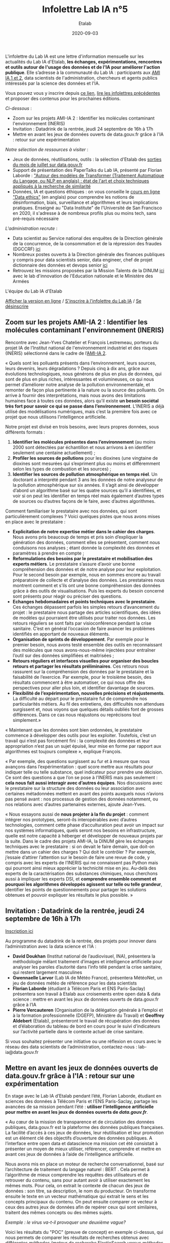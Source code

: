 #+title: Infolettre Lab IA n°5
#+date: 2020-09-03
#+author: Etalab
#+layout: post
#+draft: false

L'infolettre du Lab IA est une lettre d'information mensuelle sur les actualités du Lab IA d'Etalab, *les échanges, expérimentations, rencontres et outils autour de l'usage des données et de l'IA pour améliorer l'action publique*. Elle s’adresse à la communauté du Lab IA : participants aux [[https://www.etalab.gouv.fr/intelligence-artificielle-decouvrez-les-15-nouveaux-projets-selectionnes][AMI IA 1 et 2]], data scientists de l'administration, chercheurs et agents publics intéressés par la science des données et l'IA.

Vous pouvez vous y inscrire depuis [[https://infolettres.etalab.gouv.fr/subscribe/lab-ia@mail.etalab.studio][ce lien]], [[https://etalab.github.io/infolettre-lab-ia/][lire les infolettres précédentes]] et proposer des contenus pour les prochaines éditions.

/Ci-dessous/ : 

- Zoom sur les projets AMI-IA 2 : Identifier les molécules contaminant l'environnement (INERIS)
- Invitation : Datadrink de la rentrée, jeudi 24 septembre de 16h à 17h 
- Mettre en avant les jeux de données ouverts de data.gouv.fr grâce à l'IA : retour sur une expérimentation

/Notre sélection de ressources à visiter/ :

- Jeux de données, réutilisations, outils : la sélection d'Etalab des [[https://www.data.gouv.fr/fr/posts/suivi-des-sorties-juillet-2020/][sorties du mois de juillet sur data.gouv.fr]]
- Support de présentation des PaperTalks du Lab IA, présenté par Florian Laborde : [[https://speakerdeck.com/etalabia/paper-talk-transformer-nlp]["Autour des modèles de Transformer (Traitement Automatique du Langage, ou NLP en anglais) : état de l'art et choix techniques appliqués à la recherche de similarité]]
- Données, IA et questions éthiques : on vous conseille le [[https://ethics.fast.ai/index.html][cours en ligne "Data ethics"]] (en anglais) pour comprendre les notions de désinformation, biais, surveillance et algorithmes et leurs implications pratiques. Enseigné au "Data Institute" de l'Université de San Francisco en 2020, il s'adresse à de nombreux profils plus ou moins tech, sans pré-requis nécessaire 

/L'administration recrute/ :
- Data scientist au Service national des enquêtes de la Direction générale de la concurrence, de la consommation et de la répression des fraudes (DGCCRF) [[https://place-ep-recrute.talent-soft.com/Pages/Offre/detailoffre.aspx?idOffre=393477&idOrigine=502&LCID=1036&offerReference=MEF_2020-2216][ici]]
- Nombreux postes ouverts à la Direction générale des finances publiques y compris pour data scientists senior, data engineer, chef de projet dictionnaire des données et devops senior [[https://www.place-emploi-public.gouv.fr/][ici]]
- Retrouvez les missions proposées par la Mission Talents de la DINUM [[https://www.numerique.gouv.fr/services/partagez-vos-talents-numeriques/][ici]] avec le lab d'innovation de l'Education nationale et le Ministère des Armées 

L'équipe du Lab IA d'Etalab

[[https://etalab.github.io/infolettre-lab-ia/numero-4/][Afficher la version en ligne]] /
[[https://infolettres.etalab.gouv.fr/subscribe/lab-ia@mail.etalab.studio][S'inscrire à l'infolettre du Lab IA]] / [[https://infolettres.etalab.gouv.fr/unsubscribe/lab-ia@mail.etalab.studio][Se désinscrire]] 

** Zoom sur les projets AMI-IA 2 : Identifier les molécules contaminant l'environnement (INERIS)

[[https://etalab.github.io/infolettre-lab-ia/img/INERIS.png]]

Rencontre avec Jean-Yves Chatelier et François Lestremeau, porteurs du projet IA de l’Institut national de l'environnement industriel et des risques (INERIS) sélectionné dans le cadre de l’[[https://www.modernisation.gouv.fr/home/ami-intelligence-artificielle-15-nouveaux-laureats-se-saisissent-de-lia-pour-leurs-missions-de-service-public][AMI-IA 2]]. 

« Quels sont les polluants présents dans l‘environnement, leurs sources, leurs devenirs, leurs dégradations ? Depuis cinq à dix ans, grâce aux évolutions technologiques, nous générons de plus en plus de données, qui sont de plus en plus riches, intéressantes et volumineuses, ce qui nous permet d’améliorer notre analyse de la pollution environnementale, et remonter de façon plus pertinente à la nature ou la source des polluants. On arrive à fournir des interprétations, mais nous avons des limitations humaines face à toutes ces données, alors qu’il existe *un besoin sociétal très fort pour savoir ce qui se passe dans l’environnement*. L’INERIS a déjà utilisé des modélisations numériques, mais c’est la première fois avec ce projet que nous utilisons l’intelligence artificielle. 

Notre projet est divisé en trois besoins, avec leurs propres données, sous différents formats : 

1)	*Identifier les molécules présentes dans l’environnement* (au moins 2000 sont détectées par échantillon et nous arrivons à en identifier seulement une centaine actuellement) ; 
2)	*Profiler les sources de pollutions* pour les dioxines (une vingtaine de dioxines sont mesurées qui s’expriment  plus ou moins et différemment selon les types de combustion et les sources) ; 
3)	*Identifier les sources de pollution atmosphérique en temps réel*. Un doctorant a interprété pendant 3 ans les données de notre analyseur de la pollution atmosphérique sur six années. Il s’agit ainsi de développer d’abord un algorithme basé sur les quatre sources qu’il a identifiées, et voir si on peut les identifier en temps réel mais également d’autres types de sources ou d’autres façons de le faire, avec d’autres algorithmes. 

Comment familiariser le prestataire avec nos données, qui sont particulièrement complexes ? Voici quelques pistes que nous avons mises en place avec le prestataire : 

-	*Explicitation de notre expertise métier dans le cahier des charges*. Nous avons pris beaucoup de temps et pris soin d’expliquer la génération des données, comment elles se présentent, comment nous conduisons nos analyses ; étant donnée la complexité des données et paramètres à prendre en compte ; 
-	*Reformulations des besoins par le prestataire et mobilisation des experts métiers*. Le prestataire s’assure d’avoir une bonne compréhension des données et de notre analyse pour leur exploitation. Pour le second besoin par exemple, nous en sommes encore au travail préparatoire de collecte et d’analyse des données. Les prestataires nous montrent comment et s’ils ont une bonne compréhension des données grâce  à des outils de visualisations. Puis les experts du besoin concerné sont présents pour réagir ou préciser des questions. 
-	*Echanges hebdomadaires et points techniques avec le prestataire*. Ces échanges dépassent parfois les simples retours d’avancement du projet : le prestataire nous partage des articles scientifiques, des idées de modèles qui pourraient être utilisés pour traiter nos données. Les retours réguliers se sont faits par visioconférence pendant la crise sanitaire. C’est en général l’occasion de faire avancer les problèmes identifiés en apportant de nouveaux éléments. 
-	*Organisation de sprints de développement*. Par exemple pour le premier besoin, nous avons testé ensemble des outils en reconnaissant des molécules que nous avons-nous-même injectées pour entraîner l’outil sur des données simplifiées et maitrisées ;
-	*Retours réguliers et interfaces visuelles pour organiser des boucles retours et partager les résultats préliminaires*. Ces retours nous rassurent sur la compréhension des données par le prestataire et la faisabilité de l’exercice. Par exemple, pour le troisième besoin, des résultats commencent à être automatiser, ce qui nous offre des perspectives pour aller plus loin, et identifier davantage de sources. 
-	*Flexibilité de l’expérimentation, nouvelles précisions et réajustements*. La difficulté au départ pour le prestataire fut de comprendre nos particularités métiers. Au fil des entretiens, des difficultés non attendues surgissent et, nous voyons que quelques détails oubliés font de grosses différences. Dans ce cas nous réajustons ou reprécisons tout simplement.»

« Maintenant que les données sont bien ordonnées, le prestataire commence à développer des outils pour les exploiter. Toutefois, c’est un travail qui n’est pas forcément fini : la complexité des données et leur appropriation n’est pas un sujet épuisé, leur mise en forme par rapport aux algorithmes est toujours complexe », explique François. 

« Par exemple, des questions surgissent au fur et à mesure que nous avançons dans l’expérimentation : quel score mettre aux résultats pour indiquer telle ou telle substance, quel indicateur pour prendre une décision. Ce sont des questions a que l’on se pose à l’INERIS mais pas seulement : *cela nous fait aussi interagir avec d’autres équipes*. Nos discussions avec le prestataire sur la structure des données ou leur association avec certaines métadonnées mettent en avant des points auxquels nous n’avions pas pensé avant : nos processus de gestion des données notamment, ou nos relations avec d’autres partenaires externes, ajoute Jean-Yves.

« Nous essayons aussi de *nous projeter à la fin du projet* : comment intégrer nos prototypes, seront-ils interopérables avec d’autres technologies, comment cette phase d’acculturation peut avoir un impact sur nos systèmes informatiques, quels seront nos besoins en infrastructure, quelle est notre capacité à héberger et développer de nouveaux projets par la suite. Dans le cadre des projets AMI-IA, la DINUM gère les échanges techniques avec le prestataire : si on devait le faire demain, que doit-on mettre dans un cahier des charges ? Qui doit le contrôler ? Par exemple, j’essaie d’attirer l’attention sur le besoin de faire une revue de code, y compris avec les experts de l’INERIS qui ne connaissent pas Python mais qui pourront ainsi mieux apprécier la technicité mise en jeu. Au-delà des experts de la caractérisation des substances chimiques, nous cherchons aussi à impliquer les experts DSI, et *comprendre ensemble comment et pourquoi les algorithmes développés agissent sur telle ou telle grandeur*, identifier les points de questionnements pour partager les solutions obtenues et pouvoir expliquer les résultats le plus possible. »

** Invitation : Datadrink de la rentrée, jeudi 24 septembre de 16h à 17h 

[[https://etalab.github.io/infolettre-lab-ia/img/ED70891D-B74D-4450-870A-6C5A64192B54.jpeg]]

[[https://www.eventbrite.fr/e/billets-datadrink-lab-ia-etalab-de-la-rentree-118914984921][Inscription ici]]

Au programme du datadrink de la rentrée, des projets pour innover dans l’administration avec la data science et l’IA : 
-	*David Doukhan* (Institut national de l’audiovisuel, INA), présentera la méthodologie mêlant traitement d’images et intelligence artificielle pour analyser les paroles d’autorité dans l’info télé pendant la crise sanitaire, qui restent largement masculines
-	*Gwennaelle Larvor* (Lab IA de Météo France), présentera MétéoNet, un jeu de données météo de référence pour les data scientists 
-	*Florian Laborde* (étudiant à Télécom Paris et ENS Paris-Saclay) présentera son travail à Etalab aux croisements entre open data & data science : mettre en avant les jeux de données ouverts de data.gouv.fr grâce à l’IA 
-	*Pierre Vercauteren* (Organisation de la délégation générale à l’emploi et à la formation professionnelle (DGEFP), Ministère du Travail) et *Geoffrey Aldebert* (Etalab), présenteront le travail de récupération des données et d’élaboration du tableau de bord en cours pour le suivi d’indicateurs sur l’activité partielle dans le contexte actuel de crise sanitaire.

Si vous souhaitez présenter une initiative ou une réflexion en cours avec le réseau des data scientists de l’administration, contactez-nous : lab-ia@data.gouv.fr 

** Mettre en avant les jeux de données ouverts de data.gouv.fr grâce à l'IA : retour sur une expérimentation

En stage avec le Lab IA d’Etalab pendant l’été, Florian Laborde, étudiant en sciences des données à Télécom Paris et l’ENS Paris-Saclay, partage les avancées de sa mission pendant l’été : *utiliser l’intelligence artificielle pour mettre en avant les jeux de données ouverts de [[data.gouv.fr][data.gouv.fr]]*. 

« Au cœur de la mission de transparence et de circulation des données publiques, data.gouv.fr est la plateforme des données publiques françaises. La facilité d’accès à ces jeux de données, leur réutilisation et leur promotion est un élément clé des objectifs d’ouverture des données publiques. A l’interface entre open data et datascience ma mission cet été consistait à présenter un moyen de mieux utiliser, référencer, comprendre et mettre en avant ces jeux de données à l’aide de l’intelligence artificielle. 

Nous avons mis en place un moteur de recherche conversationnel, basé sur l’architecture de traitement du langage naturel : BERT . Cela permet à l’algorithme de mieux comprendre les requêtes des utilisateurs et de retrouver du contenu, sans pour autant avoir à utiliser exactement les mêmes mots. Pour cela, on extrait le contexte de chacun des jeux de données : son titre, sa description, le nom du producteur. On transforme ensuite le texte en un vecteur mathématique qui extrait le sens et les concepts principaux du contenu. On peut ensuite comparer ce vecteur à ceux des autres jeux de données afin de repérer ceux qui sont similaires, traitent des mêmes concepts ou des mêmes sujets. 

/Exemple : le virus va-t-il provoquer une deuxième vague?/

[[https://etalab.github.io/infolettre-lab-ia/img/exemple.png]]

Voici les résultats du "POC" (preuve de concept) en exemple ci-dessus, qui nous permets de comparer les résultats de recherches obtenus avec différentes méthodes (moteur de recherche ElasticSearch versus méthodes d'IA utilisant SBERT). On remarque que l'on obtient des résultats différents par rapport à l’utilisation habituelle en mots-clés. Dans cet exemple, aucun des mots n’est commun avec le texte des jeux de données, on s’adresse à l’interface sous forme de question et avec une phrase complète. A gauche Elasticsearch, le moteur de recherche actuel basé sur un référencement des mots-clés, au centre le moteur de recherche intelligent lorsqu’on utilise également des mots clés (afin de comparer les résultats des deux moteurs de recherche avec une requête identique) et à droite une requête très similaire mais exprimée par une phrase complète. *Là où l’approche classique reconnaît simplement les mots identiques dans le descriptif des jeux de données, l’intelligence artificielle apporte une compréhension sémantique et conceptuelle de la phrase*. », partage Florian. 

« Cela marque le début de nouveaux possibles pour la plateforme data.gouv.fr pour créer plus d’engagement et de consultation des jeux de données à l’aide d’un outil de recherche amélioré ou même d’un agent conversationnel ».
